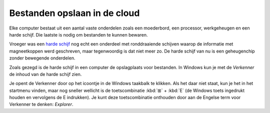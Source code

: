 .. |br| raw:: html

   <br/>

.. |space| unicode:: U+0020 .. space
.. |nbspc| unicode:: U+00A0 .. non-breaking space

Bestanden opslaan in de cloud
======================================

.. image:: images/computerparts.png
   :align: right
   :width: 50%

Elke computer bestaat uit een aantal vaste onderdelen zoals een moederbord, een processor, werkgeheugen en een harde schijf. Die laatste is nodig om bestanden te kunnen bewaren.

Vroeger was een `harde schijf <https://nl.wikipedia.org/wiki/harde_schijf>`_ nog echt een onderdeel met ronddraaiende schijven waarop de informatie met magneetkoppen werd geschreven, maar tegenwoordig is dat niet meer zo. De harde schijf van nu is een geheugenchip zonder bewegende onderdelen.

.. grid:: 2

   .. grid-item-card::
      :columns: 6
      
      .. rst-class:: center

         **Vroeger**

         .. image:: images/harddrive.png
            :width: 192
            :align: center

   .. grid-item-card::
      :columns: 6
      
      .. rst-class:: center

         **Nu**

         .. image:: images/ssd.png
            :width: 160
            :align: center

Zoals gezegd is de harde schijf in een computer de opslagplaats voor bestanden. In Windows kun je met de *Verkenner* de inhoud van de harde schijf zien.

.. image:: images/explorer_icon.png
   :align: right
   :width: 64

Je opent de Verkenner door op het icoontje in de Windows taakbalk te klikken. Als het daar niet staat, kun je het in het startmenu vinden, maar nog sneller wellicht is de toetscombinatie :kbd:`⊞` + :kbd:`E` (de Windows toets ingedrukt houden en vervolgens de E indrukken). Je kunt deze toetscombinatie onthouden door aan de Engelse term voor Verkenner te denken: *Explorer*.